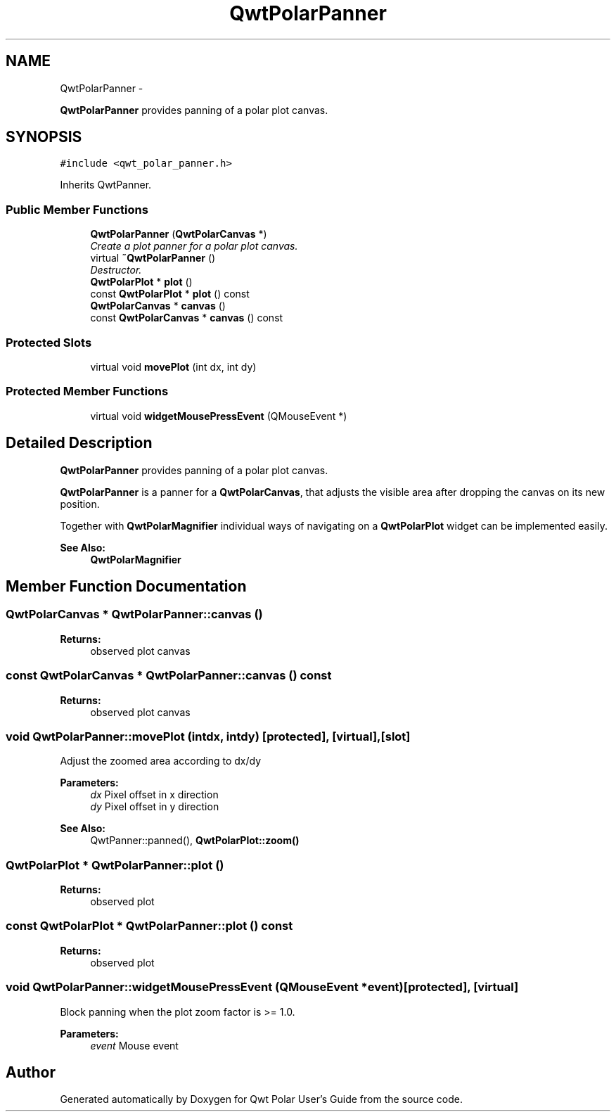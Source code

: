 .TH "QwtPolarPanner" 3 "Fri Sep 19 2014" "Version 1.1.1" "Qwt Polar User's Guide" \" -*- nroff -*-
.ad l
.nh
.SH NAME
QwtPolarPanner \- 
.PP
\fBQwtPolarPanner\fP provides panning of a polar plot canvas\&.  

.SH SYNOPSIS
.br
.PP
.PP
\fC#include <qwt_polar_panner\&.h>\fP
.PP
Inherits QwtPanner\&.
.SS "Public Member Functions"

.in +1c
.ti -1c
.RI "\fBQwtPolarPanner\fP (\fBQwtPolarCanvas\fP *)"
.br
.RI "\fICreate a plot panner for a polar plot canvas\&. \fP"
.ti -1c
.RI "virtual \fB~QwtPolarPanner\fP ()"
.br
.RI "\fIDestructor\&. \fP"
.ti -1c
.RI "\fBQwtPolarPlot\fP * \fBplot\fP ()"
.br
.ti -1c
.RI "const \fBQwtPolarPlot\fP * \fBplot\fP () const "
.br
.ti -1c
.RI "\fBQwtPolarCanvas\fP * \fBcanvas\fP ()"
.br
.ti -1c
.RI "const \fBQwtPolarCanvas\fP * \fBcanvas\fP () const "
.br
.in -1c
.SS "Protected Slots"

.in +1c
.ti -1c
.RI "virtual void \fBmovePlot\fP (int dx, int dy)"
.br
.in -1c
.SS "Protected Member Functions"

.in +1c
.ti -1c
.RI "virtual void \fBwidgetMousePressEvent\fP (QMouseEvent *)"
.br
.in -1c
.SH "Detailed Description"
.PP 
\fBQwtPolarPanner\fP provides panning of a polar plot canvas\&. 

\fBQwtPolarPanner\fP is a panner for a \fBQwtPolarCanvas\fP, that adjusts the visible area after dropping the canvas on its new position\&.
.PP
Together with \fBQwtPolarMagnifier\fP individual ways of navigating on a \fBQwtPolarPlot\fP widget can be implemented easily\&.
.PP
\fBSee Also:\fP
.RS 4
\fBQwtPolarMagnifier\fP 
.RE
.PP

.SH "Member Function Documentation"
.PP 
.SS "\fBQwtPolarCanvas\fP * QwtPolarPanner::canvas ()"

.PP
\fBReturns:\fP
.RS 4
observed plot canvas 
.RE
.PP

.SS "const \fBQwtPolarCanvas\fP * QwtPolarPanner::canvas () const"

.PP
\fBReturns:\fP
.RS 4
observed plot canvas 
.RE
.PP

.SS "void QwtPolarPanner::movePlot (intdx, intdy)\fC [protected]\fP, \fC [virtual]\fP, \fC [slot]\fP"
Adjust the zoomed area according to dx/dy
.PP
\fBParameters:\fP
.RS 4
\fIdx\fP Pixel offset in x direction 
.br
\fIdy\fP Pixel offset in y direction
.RE
.PP
\fBSee Also:\fP
.RS 4
QwtPanner::panned(), \fBQwtPolarPlot::zoom()\fP 
.RE
.PP

.SS "\fBQwtPolarPlot\fP * QwtPolarPanner::plot ()"

.PP
\fBReturns:\fP
.RS 4
observed plot 
.RE
.PP

.SS "const \fBQwtPolarPlot\fP * QwtPolarPanner::plot () const"

.PP
\fBReturns:\fP
.RS 4
observed plot 
.RE
.PP

.SS "void QwtPolarPanner::widgetMousePressEvent (QMouseEvent *event)\fC [protected]\fP, \fC [virtual]\fP"
Block panning when the plot zoom factor is >= 1\&.0\&.
.PP
\fBParameters:\fP
.RS 4
\fIevent\fP Mouse event 
.RE
.PP


.SH "Author"
.PP 
Generated automatically by Doxygen for Qwt Polar User's Guide from the source code\&.
